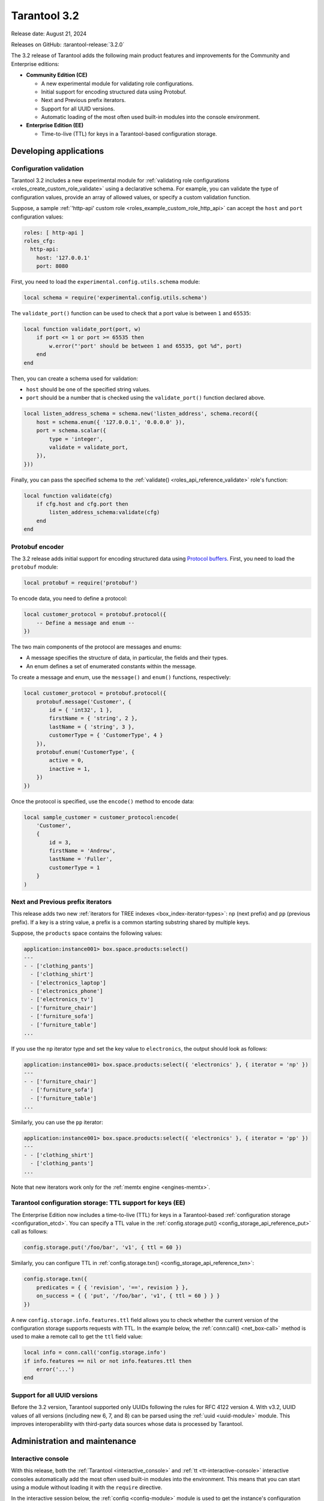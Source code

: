 Tarantool 3.2
=============

Release date: August 21, 2024

Releases on GitHub: :tarantool-release:`3.2.0`

The 3.2 release of Tarantool adds the following main product features and improvements for the Community and Enterprise editions:

*   **Community Edition (CE)**

    *   A new experimental module for validating role configurations.
    *   Initial support for encoding structured data using Protobuf.
    *   Next and Previous prefix iterators.
    *   Support for all UUID versions.
    *   Automatic loading of the most often used built-in modules into the console environment.

*   **Enterprise Edition (EE)**

    *   Time-to-live (TTL) for keys in a Tarantool-based configuration storage.



.. _3-2-features-for-developers:

Developing applications
-----------------------

.. _3-2-configuration-validation:

Configuration validation
~~~~~~~~~~~~~~~~~~~~~~~~

Tarantool 3.2 includes a new experimental module for :ref:`validating role configurations <roles_create_custom_role_validate>` using a declarative schema.
For example, you can validate the type of configuration values, provide an array of allowed values, or specify a custom validation function.

Suppose, a sample :ref:`'http-api' custom role <roles_example_custom_role_http_api>` can accept the ``host`` and ``port`` configuration values:

..  code-block:: yaml

    roles: [ http-api ]
    roles_cfg:
      http-api:
        host: '127.0.0.1'
        port: 8080

First, you need to load the ``experimental.config.utils.schema`` module:

..  code-block:: lua

    local schema = require('experimental.config.utils.schema')

The ``validate_port()`` function can be used to check that a port value is between ``1`` and ``65535``:

..  code-block:: lua

    local function validate_port(port, w)
        if port <= 1 or port >= 65535 then
            w.error("'port' should be between 1 and 65535, got %d", port)
        end
    end

Then, you can create a schema used for validation:

-   ``host`` should be one of the specified string values.
-   ``port`` should be a number that is checked using the ``validate_port()`` function declared above.

..  code-block:: lua

    local listen_address_schema = schema.new('listen_address', schema.record({
        host = schema.enum({ '127.0.0.1', '0.0.0.0' }),
        port = schema.scalar({
            type = 'integer',
            validate = validate_port,
        }),
    }))

Finally, you can pass the specified schema to the :ref:`validate() <roles_api_reference_validate>` role's function:

..  code-block:: lua

    local function validate(cfg)
        if cfg.host and cfg.port then
            listen_address_schema:validate(cfg)
        end
    end



.. _3-2-protobuf:

Protobuf encoder
~~~~~~~~~~~~~~~~

The 3.2 release adds initial support for encoding structured data using `Protocol buffers <https://protobuf.dev/>`__.
First, you need to load the ``protobuf`` module:

..  code-block:: lua

    local protobuf = require('protobuf')

To encode data, you need to define a protocol:

..  code-block:: lua

    local customer_protocol = protobuf.protocol({
        -- Define a message and enum --
    })

The two main components of the protocol are messages and enums:

-   A message specifies the structure of data, in particular, the fields and their types.
-   An enum defines a set of enumerated constants within the message.

To create a message and enum, use the ``message()`` and ``enum()`` functions, respectively:

..  code-block:: lua

    local customer_protocol = protobuf.protocol({
        protobuf.message('Customer', {
            id = { 'int32', 1 },
            firstName = { 'string', 2 },
            lastName = { 'string', 3 },
            customerType = { 'CustomerType', 4 }
        }),
        protobuf.enum('CustomerType', {
            active = 0,
            inactive = 1,
        })
    })

Once the protocol is specified, use the ``encode()`` method to encode data:

..  code-block:: lua

    local sample_customer = customer_protocol:encode(
        'Customer',
        {
            id = 3,
            firstName = 'Andrew',
            lastName = 'Fuller',
            customerType = 1
        }
    )



.. _3-2-next-prefix-iterator:

Next and Previous prefix iterators
~~~~~~~~~~~~~~~~~~~~~~~~~~~~~~~~~~

This release adds two new :ref:`iterators for TREE indexes <box_index-iterator-types>`: ``np`` (next prefix) and ``pp`` (previous prefix).
If a key is a string value, a prefix is a common starting substring shared by multiple keys.

Suppose, the ``products`` space contains the following values:

..  code-block:: tarantoolsession

    application:instance001> box.space.products:select()
    ---
    - - ['clothing_pants']
      - ['clothing_shirt']
      - ['electronics_laptop']
      - ['electronics_phone']
      - ['electronics_tv']
      - ['furniture_chair']
      - ['furniture_sofa']
      - ['furniture_table']
    ...

If you use the ``np`` iterator type and set the key value to ``electronics``, the output should look as follows:

..  code-block:: tarantoolsession

    application:instance001> box.space.products:select({ 'electronics' }, { iterator = 'np' })
    ---
    - - ['furniture_chair']
      - ['furniture_sofa']
      - ['furniture_table']
    ...

Similarly, you can use the ``pp`` iterator:

..  code-block:: tarantoolsession

    application:instance001> box.space.products:select({ 'electronics' }, { iterator = 'pp' })
    ---
    - - ['clothing_shirt']
      - ['clothing_pants']
    ...

Note that new iterators work only for the :ref:`memtx engine <engines-memtx>`.



.. _3-2-uuid-ttl-config-storage:

Tarantool configuration storage: TTL support for keys (EE)
~~~~~~~~~~~~~~~~~~~~~~~~~~~~~~~~~~~~~~~~~~~~~~~~~~~~~~~~~~

The Enterprise Edition now includes a time-to-live (TTL) for keys in a Tarantool-based :ref:`configuration storage <configuration_etcd>`.
You can specify a TTL value in the :ref:`config.storage.put() <config_storage_api_reference_put>` call as follows:

..  code-block:: lua

    config.storage.put('/foo/bar', 'v1', { ttl = 60 })

Similarly, you can configure TTL in :ref:`config.storage.txn() <config_storage_api_reference_txn>`:

..  code-block:: lua

    config.storage.txn({
        predicates = { { 'revision', '==', revision } },
        on_success = { { 'put', '/foo/bar', 'v1', { ttl = 60 } } }
    })

A new ``config.storage.info.features.ttl`` field allows you to check whether the current version of the configuration storage supports requests with TTL.
In the example below, the :ref:`conn:call() <net_box-call>` method is used to make a remote call to get the ``ttl`` field value:

..  code-block:: lua

    local info = conn.call('config.storage.info')
    if info.features == nil or not info.features.ttl then
        error('...')
    end



.. _3-2-uuid:

Support for all UUID versions
~~~~~~~~~~~~~~~~~~~~~~~~~~~~~

Before the 3.2 version, Tarantool supported only UUIDs following the rules for RFC 4122 version 4.
With v3.2, UUID values of all versions (including new 6, 7, and 8) can be parsed using the :ref:`uuid <uuid-module>` module.
This improves interoperability with third-party data sources whose data is processed by Tarantool.



.. _3-2-administration-and-maintenance:

Administration and maintenance
------------------------------

.. _3-2-admin-console:

Interactive console
~~~~~~~~~~~~~~~~~~~

With this release, both the :ref:`Tarantool <interactive_console>` and :ref:`tt <tt-interactive-console>` interactive consoles automatically add the most often used built-in modules into the environment.
This means that you can start using a module without loading it with the ``require`` directive.

In the interactive session below, the :ref:`config <config-module>` module is used to get the instance's configuration state right after connecting to this instance:

..  code-block:: tarantoolsession

    application:instance001> config:info('v2')
    ---
    - status: ready
      meta:
        last: &0 []
        active: *0
      alerts: []
    ...

To enable this new behavior, you need to set the ``console_session_scope_vars`` :ref:`compat <configuration_reference_compat>` option value to ``new``:

..  code-block:: yaml

    compat:
      console_session_scope_vars: 'new'



.. _3-2-admin-observability:

Observability
~~~~~~~~~~~~~

The 3.2 release adds the following improvements related to observability:

-   A new :ref:`box.info.config <box_info_config>` field allows you to access an instance's configuration status.

-   :ref:`box.info.synchro.queue.term <box_info_synchro>` now includes the ``age`` and ``confirm_lag`` fields:

    -   ``age`` -- shows how much time the oldest entry in the queue has spent waiting for the quorum.
    -   ``confirm_lag`` -- shows how much time the latest successfully confirmed entry has waited for the quorum to gather.

-   New :ref:`metrics <metrics-reference>` are added:

    -   ``tnt_memtx_tuples_data_total``
    -   ``tnt_memtx_tuples_data_read_view``
    -   ``tnt_memtx_tuples_data_garbage``
    -   ``tnt_memtx_index_total``
    -   ``tnt_memtx_index_read_view``
    -   ``tnt_vinyl_memory_tuple``
    -   ``tnt_config_alerts``
    -   ``tnt_config_status``
